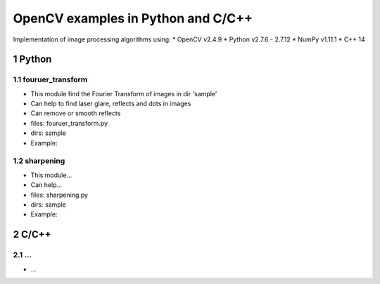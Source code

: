 OpenCV examples in Python and C/C++
########################################

Implementation of image processing algorithms using:
* OpenCV v2.4.9
* Python v2.7.6 - 2.7.12
* NumPy v1.11.1
* C++ 14


.. Examples::

.. section-numbering::


Python
=============

fouruer_transform
-----

* This module find the Fourier Transform of images in dir 'sample'
* Can help to find laser glare, reflects and dots in images
* Can remove or smooth reflects
* files: fouruer_transform.py
* dirs: sample
* Example:
.. class:: no-web

    .. image:: fourier_transform_example.png
        :alt: alternate text
        :width: 100%
        :align: center
		
sharpening
-----

* This module...
* Can help...
* files: sharpening.py
* dirs: sample
* Example:

C/C++
=============

...
-----

* ...
